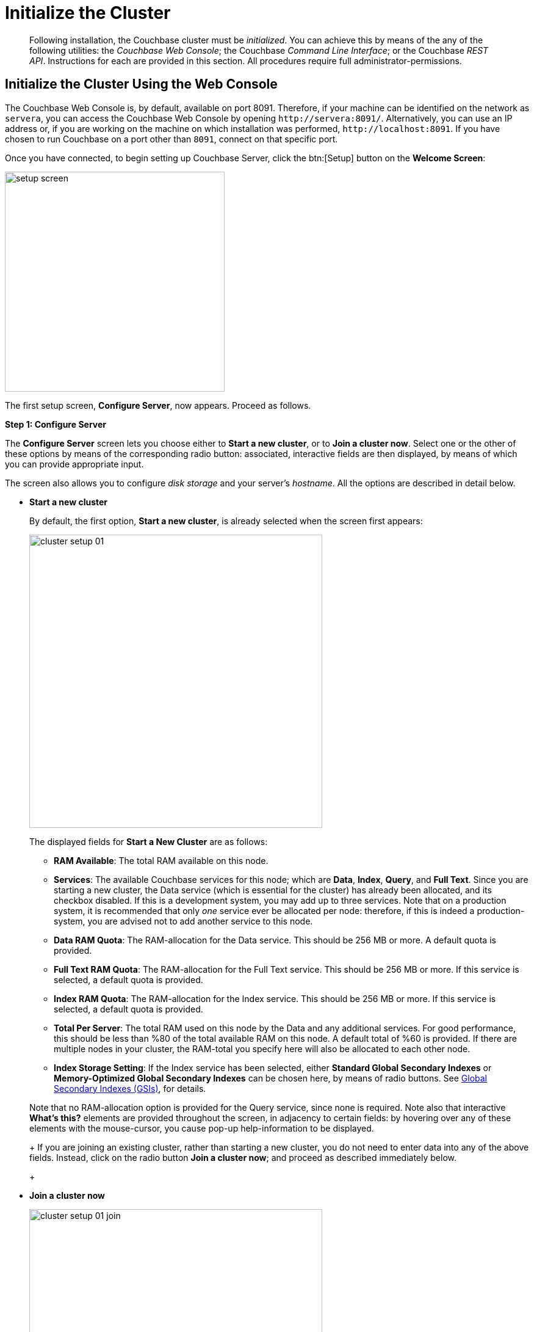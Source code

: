 = Initialize the Cluster

[abstract]
Following installation, the Couchbase cluster must be _initialized_.
You can achieve this by means of the any of the following utilities: the _Couchbase Web Console_; the Couchbase _Command Line Interface_; or the Couchbase _REST API_.
Instructions for each are provided in this section.
All procedures require full administrator-permissions.

[#initialize-cluster-web-console]
== Initialize the Cluster Using the Web Console

The Couchbase Web Console is, by default, available on port 8091.
Therefore, if your machine can be identified on the network as `servera`, you can access the Couchbase Web Console by opening `+http://servera:8091/+`.
Alternatively, you can use an IP address or, if you are working on the machine on which installation was performed, `+http://localhost:8091+`.
If you have chosen to run Couchbase on a port other than `8091`, connect on that specific port.

Once you have connected, to begin setting up Couchbase Server, click the btn:[Setup] button on the [.ui]*Welcome Screen*:

image::admin/setup-screen.png[,360,align=left]

The first setup screen, [.ui]*Configure Server*, now appears.
Proceed as follows.

[.ui]*Step 1: Configure Server*

The [.ui]*Configure Server* screen lets you choose either to [.ui]*Start a new cluster*, or to [.ui]*Join a cluster now*.
Select one or the other of these options by means of the corresponding radio button: associated, interactive fields are then displayed, by means of which you can provide appropriate input.

The screen also allows you to configure _disk storage_ and your server's _hostname_.
All the options are described in detail below.

* [.ui]*Start a new cluster*
+
By default, the first option, [.ui]*Start a new cluster*, is already selected when the screen first appears:
+
image::admin/cluster-setup-01.png[,480,align=left]
+
The displayed fields for [.ui]*Start a New Cluster* are as follows:
+
// Second-level bulleted list

 ** [.ui]*RAM Available*: The total RAM available on this node.

 ** [.ui]*Services*: The available Couchbase services for this node; which are [.ui]*Data*, [.ui]*Index*, [.ui]*Query*, and [.ui]*Full Text*.
Since you are starting a new cluster, the Data service (which is essential for the cluster) has already been allocated, and its checkbox disabled.
If this is a development system, you may add up to three services.
Note that on a production system, it is recommended that only _one_ service ever be allocated per node: therefore, if this is indeed a production-system, you are advised not to add another service to this node.

 ** [.ui]*Data RAM Quota*: The RAM-allocation for the Data service.
This should be 256 MB or more.
A default quota is provided.

 ** [.ui]*Full Text RAM Quota*: The RAM-allocation for the Full Text service.
This should be 256 MB or more.
If this service is selected, a default quota is provided.

 ** [.ui]*Index RAM Quota*: The RAM-allocation for the Index service.
This should be 256 MB or more.
If this service is selected, a default quota is provided.

 ** [.ui]*Total Per Server*: The total RAM used on this node by the Data and any additional services.
For good performance, this should be less than %80 of the total available RAM on this node.
A default total of %60 is provided.
If there are multiple nodes in your cluster, the RAM-total you specify here will also be allocated to each other node.

 ** [.ui]*Index Storage Setting*: If the Index service has been selected, either [.ui]*Standard Global Secondary Indexes* or [.ui]*Memory-Optimized Global Secondary Indexes* can be chosen here, by means of radio buttons.
See xref:architecture:global-secondary-indexes.adoc[Global Secondary Indexes (GSIs)], for details.

+
Note that no RAM-allocation option is provided for the Query service, since none is required.
Note also that interactive [.ui]*What's this?* elements are provided throughout the screen, in adjacency to certain fields: by hovering over any of these elements with the mouse-cursor, you cause pop-up help-information to be displayed.
+
If you are joining an existing cluster, rather than starting a new cluster, you do not need to enter data into any of the above fields.
Instead, click on the radio button [.ui]*Join a cluster now*; and proceed as described immediately below.
+
// End of first-level bulleted list item

// Start of new first-level bulleted list

* [.ui]*Join a cluster now*
+
image::admin/cluster-setup-01-join.png[,480,align=left]
+
If you elect to [.ui]*Join a cluster now*, interactive fields are displayed for the\...
+
// Start of new second-level bulleted list

 ** [.ui]*IP Address* of the cluster you are joining.

 ** [.ui]*Username* of the Couchbase Server administrator who is managing the cluster you are joining.

 ** [.ui]*Password* of the Couchbase Server administrator who is managing the cluster you are joining.

 ** [.ui]*Services* available.
Each (including Data) can be selected by means of an associated checkbox.
Select one to three services for a development environment.
You are recommended only to set _one_ service for a production environment.

+
// End of first-level bulleted item

* [.ui]*Configure Disk Storage*
+
Whether you are starting a new cluster, or joining one existing, configure disk storage as follows:
+
// Start of second-level bulleted list

 ** [.ui]*Database Path*: The interactive text-field should contain the location where the database files will be stored.
The following default is provided: [.path]_/Users/user_name/Library/Application Support/Couchbase/var/lib/couchbase/data_.
The read-only [.ui]*Free* field shows the current amount of free space for this location.

 ** [.ui]*Indices Path*: The interactive text-field should contain the location where indices will be stored.
The following default is provided: [.path]_/Users/user_name/Library/Application Support/Couchbase/var/lib/couchbase/data_.
The read-only [.ui]*Free* field shows the current amount of free space for this location.

+
Note that for a production environment, it is recommended that data and indexes should _not_ share the same location.
+
// End of first-level bulleted item

* [.ui]*Configure Server Hostname*
+
Whether you are starting a new cluster, or joining one existing, either enter a node IP or hostname into the editable text-field; _or_ use the default provided.
+
Note that a specified hostname will survive node restart.
For more details about hostnames, see xref:hostnames.adoc[Using Hostnames].

When you have entered data into all the appropriate fields listed above, click the btn:[Next] button, at the bottom-right.
This dismisses the [.ui]*Configure Server* screen, and brings up the [.ui]*Sample Buckets* screen.

[.ui]*Step 2: Install Sample Buckets*

Couchbase provides _sample buckets_, which contain data for demonstration and test purposes.
The [.ui]*Sample Buckets* screen allows you to choose which of these buckets you wish to install.
The screen appears as follows:

image::setup-02.png[,480,align=left]

Click the corresponding checkboxes for the sample buckets you wish to to load into the Couchbase Server.
Then, click the btn:[Next] button.
This dismisses the [.ui]*Sample Buckets* screen, and displays the [.ui]*Create Default Bucket* screen.

*Step 3: Create a default bucket*

image::setup-03.png[,480,align=left]

Creation of a _default bucket_ is optional.
The bucket contains no data by default; but can be configured in detail, and used for testing and other purposes.
It can be removed after installation, if appropriate; and can be re-added still later.

The [.ui]*Create Default Bucket* screen provides interactive configuration options.
Note that [.ui]*What's this?* pop-ups can be accessed, for pop-up assistance.

The configuraton options are as follows:

* [.ui]*Bucket Settings*
+
This section of the screen establishes the name and type of the bucket.
Since it is the _default_ bucket that is being configured, the name (_default_) has been pre-set.
No data-entry is required.
+
However, the type of the bucket can be established as either [.ui]*Couchbase* or [.ui]*Memcached*, by means of radio-buttons.
[.ui]*Couchbase* is initially selected by default.
If you select [.ui]*Memcached*, the appearance of the [.ui]*Create Default Bucket* screen changes to the following:
+
[#createDefaultBucketMCD230117]
image::install-createDefaultBucketMCD230117.png[,480,align=left]
+
As shown by the above illustration, the [.ui]*Replicas* and [.ui]*Disk I/O Optimization* sections have been omitted; since they are not pertinent to memcached buckets.

* [.ui]*Memory Size*
+
This section allows the RAM quota for the default bucket to be determined.
The interactive [.ui]*Per Node RAM Quota* text-field allows memory to be allocated to the default bucket.
As you change the number of megabytes, the graphical display to the immediate right of the field changes spontaneously, to demonstrate how much memory for the full cluster is now allocated to this and to other buckets:
+
[#createDefaultBucketRAM230117]
image::install-createDefaultBucketRAM230117.png[,480,align=left]
+
[.ui]*Total bucket size* is also dynamically recalculated.
+
The [.ui]*Cache Metadata* radio buttons permit the default bucket's data to be subject either to [.ui]*Value Ejection* or [.ui]*Full Ejection*.
If [.ui]*Value Ejection* is selected, when memory is constrained, only the data-value is ejected: the key and metadata remain in memory.
If [.ui]*Full Ejection* is selected, everything (including metadata, key, and value) is ejected.
Generally, Value Ejection favors performance at the expense of memory; and Full Ejection vice versa.
See xref:architecture:db-engine-architecture.adoc[Database Engine Architecture], for more information.

* [.ui]*Replicas*
+
This section allows replica-creation to be enabled and managed.
To enable, check the [.ui]*Enable* checkbox.
The number of replica-copies to be created and maintained is determined by means of the [.ui]*Number of replica (backup) copies* pulldown menu, which allows a value from 1 to 3 to be selected.
By checking the [.ui]*View index replicas* checkbox, you ensure that view indexes, as well as data, are replicated: see xref:indexes:mapreduce-view-replication.adoc[View replication], for details.

* [.ui]*Disk I/O Optimization*
+
This section allows the bucket's disk I/O priority to be specified.
Radio-buttons allow [.ui]*Low* or [.ui]*High* to be chosen.
These settings determine whether I/O tasks are enqueued in low or high priority task-queues: with the high priority resulting in faster processing.
The default is Low.
See xref:architecture:db-engine-architecture.adoc[Database Engine Architecture], for further information.

* [.ui]*Flush*
+
This section allows flushing to be enabled.
If it is enabled, and flushing is performed, items in the bucket are removed as soon as possible.
See xref:clustersetup:bucket-flush.adoc[Flush a Bucket], for details.

If you do not wish to configure and use the Default Bucket, click on the btn:[Skip] button.
If you _do_ wish to use it, once you have entered your configuration-preferences, click on the btn:[Next] button.

The [.ui]*Create Default Bucket* setup screen is now dismissed, and the [.ui]*Notifications* screen appears.

[.ui]*Step 4: Notifications*

[#defaultBucketNotifications230117]
image::defaultBucketNotifications230117.png[,480,align=left]

The [.ui]*Notifications* screen features two key areas, which are as follows:

* [.ui]*Update Notifications*
+
If you check the [.ui]*Enable software update notifications* checkbox, provided that the current node is connected to the internet, the Couchbase Server version-numbers corresponding to each node in your cluster will be anonymously sent to Couchbase: this information is used by Couchbase over time, to provide you with appropriate updates, and to help with product-improvement.
If you additionally choose (based on subsequent fields in this dialog) to provide registration-information, your email-address will be added to the Couchbase community mailing-list, so that you can periodically receive Couchbase news and product-information.
(You can unsubscribe from the mailing-list at any time using the `Unsubscribe` link, provided in each newsletter.)

* [.ui]*Product Registration*
+
Register your product, by entering your [.ui]*Email*, [.ui]*First name*, [.ui]*Last name*, and [.ui]*Comapny*.
Then, check the checkbox whereby you agree to accept terms and conditions.

When you have finished entering information, click on the btn:[Next] button.
This dismisses the [.ui]*Notifications* screen, and displays the [.ui]*Configure Server* screen.

[#setpass]
[.ui]*Step 5: Configure server*

To create a cluster, you must assign yourself administrative credentials: these will be used on all nodes in the cluster you are creating.
This is accomplished by means of the [.ui]*Configure Server* screen:

image::setup-05.png[,480,align=left]

Enter an appropriate username (this defaults to _Administrator_), and a password; and then verify the password.
Then, click on the btn:[Next] button.

This concludes the Couchbase Server initialization-process.

[#explore]
[.ui]*Step 6: Explore Couchbase Server*

Couchbase Server is now running and ready to use.
The starting screen for the new Couchbase Server, [.ui]*Cluster Overview*, appears as follows:

image::setup-06.png[,540,align=left]

Using the Couchbase Web Console, you can now explore all the administrative options at your disposal.
For example, by accessing [.ui]*Data Buckets*, you can examine the data-contents of the buckets you previously may have chosen to install.

image::setup-07.png[,540,align=left]

[#initialize-cluster-cli]
== Initialize the Cluster Using the CLI

Rather than using the Couchbase Web Console, you may elect to initialize your Couchbase cluster by means of the Couchbase CLI (_Command Line Interface_).

The following CLI syntax can be used for initial set-up of a single-node Couchbase Server-cluster.
It allows the establishing of administrative credentials, and of port number.
It adds all services; sets separate RAM quotas for Data, Index, and Search services, and sets the index storage-option (the default being to support memory-optimized global indexes):

[source,bash]
----
couchbase-cli cluster-init OPTIONS:
      --cluster-username=USER           // new admin username
      --cluster-password=PASSWORD       // new admin password
      --cluster-port=PORT               // new cluster REST/http port
      --services=data,index,query,fts   // services that server runs
      --cluster-ramsize=RAMSIZEMB       // per node data service ram quota in MB
      --cluster-index-ramsize=RAMSIZEMB // per node index service ram quota in MB
      --cluster-fts-ramsize=RAMSIZEMB   // per node index service ram quota in MB
      --index-storage-setting=SETTING   // index storage type [default, memopt]
----

[#initialize-cluster-rest]
== Initialize the Cluster Using the REST API

The third option for performing Couchbase cluster-initialization is provided by the Couchbase REST API.

The following REST API examples are used to set up a single-node Couchbase Server cluster with three services, administrative credentials, and a RAM quota:

*Syntax:*

Set up services:

[source,bash]
----
curl -u [admin-name]:[password] -v
-X POST http://[localhost]:8091/node/controller/setupServices
-d services=[kv | index | n1ql | fts]
----

Initialize a node:

[source,bash]
----
curl -v -X POST http://[localhost]:8091/nodes/self/controller/settings
-d path=[location] -d index_path=[location]
----

Set up your administrator-username and password:

[source,bash]
----
curl -v -X POST http://[localhost]:8091/settings/web -d password=[password] -d username=[admin-name]
----

Set up a bucket:

[source,bash]
----
curl -v -X POST http://[localhost]:8091/pools/default/buckets -d ramQuotaMB=[value]
----

Set up the index RAM quota (to be applied across the entire cluster):

[source,bash]
----
curl -u username=[admin-name]&password=[password]  -X POST http://[localhost]:8091/pools/default
-d memoryQuota=[value] -d indexMemoryQuota=[value]
----

*Examples:*

[source,bash]
----
// Set up services. (Note that %2C is the ASCII Hex mapping to the comma character.)

curl -u Administrator:password -v -X POST http://192.168.42.101:8091/node/controller/setupServices \
-d 'services=kv%2Cn1ql%2Cindex%2Cfts'
----

[source,bash]
----
// Initialize a node. (Note that %2F is the ASCII Hex mapping to the forward-slash
// character.)

curl -v -X POST http://192.168.42.101:8091/nodes/self/controller/settings \
-d 'path=%2Fopt%2Fcouchbase%2Fvar%2Flib%2Fcouchbase%2Fdata&index_path= \
%2Fopt%2Fcouchbase%2Fvar%2Flib%2Fcouchbase%2Fdata'
----

[source,bash]
----
// Set up your administrator-username and password.

curl -v -X POST http://192.168.42.101:8091/settings/web \
-d 'password=password&username=Administrator&port=SAME'
----

[source,bash]
----
// Set up a bucket.

curl -u Administrator:password -v -X POST http://192.168.42.101:8091/pools/\
default/buckets -d 'flushEnabled=1&threadsNumber=3&replicaIndex\
=0&replicaNumber=0&evictionPolicy= valueOnly&ramQuotaMB=597&\
bucketType=membase&name=default&authType=sasl&saslPassword='
----

[source,bash]
----
// Set up the index RAM quota (to be applied across the entire cluster).

curl -u Administrator:password -X POST  http://127.0.0.1:8091/pools/default \
-d 'memoryQuota=5000' -d 'indexMemoryQuota=269'
----
